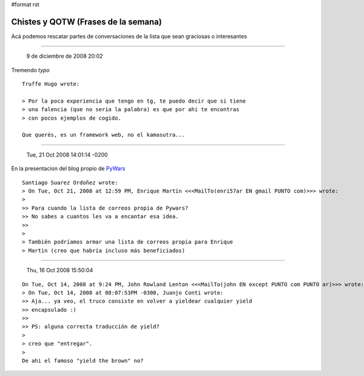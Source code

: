 #format rst

Chistes y QOTW (Frases de la semana)
====================================

Acá podemos rescatar partes de conversaciones de la lista que sean graciosas o interesantes

-------------------------

 9 de diciembre de 2008 20:02

Tremendo *typo*

::

   Truffe Hugo wrote:

   > Por la poca experiencia que tengo en tg, te puedo decir que si tiene
   > una falencia (que no seria la palabra) es que por ahi te encontras
   > con pocos ejemplos de cogido.

   Que querés, es un framework web, no el kamasutra...

-------------------------

 Tue, 21 Oct 2008 14:01:14 -0200

En la presentacion del blog propio de PyWars_

::

   Santiago Suarez Ordoñez wrote:
   > On Tue, Oct 21, 2008 at 12:59 PM, Enrique Martín <<<MailTo(enri57ar EN gmail PUNTO com)>>> wrote:
   >  
   >> Para cuando la lista de correos propia de Pywars?
   >> No sabes a cuantos les va a encantar esa idea.
   >>    
   >
   > También podríamos armar una lista de correos propia para Enrique
   > Martin (creo que habría incluso más beneficiados)

-------------------------

 Thu, 16 Oct 2008 15:50:04

::

   On Tue, Oct 14, 2008 at 9:24 PM, John Rowland Lenton <<<MailTo(john EN except PUNTO com PUNTO ar)>>> wrote:
   > On Tue, Oct 14, 2008 at 08:07:53PM -0300, Juanjo Conti wrote:
   >> Aja... ya veo, el truco consiste en volver a yieldear cualquier yield
   >> encapsulado :)
   >>
   >> PS: alguna correcta traducción de yield?
   >
   > creo que "entregar".
   >
   De ahi el famoso "yield the brown" no?

.. ############################################################################

.. _PyWars: ../PyWars

